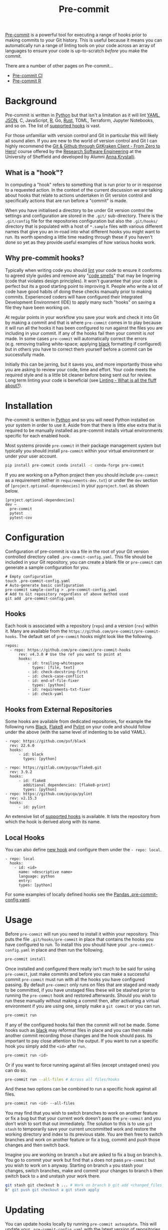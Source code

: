 :PROPERTIES:
:ID:       c76767c4-2a49-42f8-a323-a6d6105e0bce
:mtime:    20230910194920 20230910183127
:ctime:    20230910183127
:END:
#+TITLE: Pre-commit
#+FILETAGS: :git:hooks:pre-commit:

[[https://pre-commit.com/][Pre-commit]] is a powerful tool for executing a range of hooks prior to making commits to your Git history. This is useful
because it means you can automatically run a range of linting tools on your code across an array of languages to ensure
your code is up-to-scratch /before/ you make the commit.

There are a number of other pages on Pre-commit...

+ [[id:8c412a9d-c7ff-4afc-bc05-7bec3f06aa41][Pre-commit CI]]
+ [[id:f00b1609-ba04-4ec2-bbd2-6dec08148776][Pre-commit R]]

* Background
:PROPERTIES:
:CUSTOM_ID: background
:END:
Pre-commit is written in [[id:5b5d1562-ecb4-4199-b530-e7993723e112][Python]] but that isn't a limitation as it will lint [[id:fac7a695-9bdf-4a79-9ec3-9945e9a0cba4][YAML]], [[id:950174e1-c936-463a-b4a2-702ca516d95e][JSON]], C, JavaScript, [[id:de9a18a7-b4ef-4a9f-ac99-68f3c76488e5][R]], Go, [[id:3469c33e-7c61-46c7-b01e-655695f3b93c][Rust]],
TOML, Terraform, Jupyter Notebooks, and so on. The list of [[https://pre-commit.com/hooks.html][supported hooks]] is vast.

For those unfamiliar with version control and Git in particular this will likely all sound alien. If you are new to the
world of version control and Git I can highly recommend the [[https://srse-git-github-zero2hero.netlify.app/][Git & Github through GitKraken Client - From Zero to Hero!]]
course offered by the [[https://rse.shef.ac.uk][Research Software Engineering]] at the University of Sheffield and developed by Alumni
[[https://www.r-rse.eu/][Anna Krystalli]].

** What is a "hook"?
:PROPERTIES:
:CUSTOM_ID: what-is-a-hook
:END:
In computing a "hook" refers to something that is run prior to or in response to a requested action. In the context of
the current discussion we are talking about hooks that relate to actions undertaken in Git version control and
specifically actions that are run before a "commit" is made.

When you have initialised a directory to be under Git version control the settings and configuration are stored in the
~.git/~ sub-directory. There is the ~.git/config~ file for the repositories configuration but also the ~.git/hooks/~
directory that is populated with a host of ~*.sample~ files with various different names that give you an in-road into
what different hooks you might want to run. Its worth spending a little time reading through these if you haven't done
so yet as they provide useful examples of how various hooks work.

** Why pre-commit hooks?
:PROPERTIES:
:CUSTOM_ID: why-pre-commit-hooks
:END:
Typically when writing code you should [[https://ns-rse.github.io/posts/linting/][lint]] your code to ensure it conforms to agreed style guides and remove any "[[https://en.wikipedia.org/wiki/Code_smell][code
smells]]" that may be lingering (code that violates design principles). It won't guarantee that your code is perfect but
its a good starting point to improving it. People who write a lot of code have good habits of doing these checks
manually prior to making commits. Experienced coders will have configured their Integrated Development Environment (IDE)
to apply many such "hooks" on saving a file they have been working on.

At regular points in your workflow you save your work and check it into Git by making a commit and that is where
~pre-commit~ comes in to play because it will run all the hooks it has been configured to run against the files you are
including in your commit. If any of the hooks fail then your commit is /not/ made. In some cases ~pre-commit~ will
automatically correct the errors (e.g. removing trailing white-space; applying [[https://github.com/psf/black][black]] formatting if configured) but in
others you have to correct them yourself before a commit can be successfully made.

Initially this can be jarring, but it saves you, and more importantly those who you are asking to review your code, time
and effort. Your code meets the required style and is a little bit cleaner before being sent out for review. Long term
linting your code is beneficial (see [[file:2022-04-19-linting][Linting - What is all the fluff about?]]).

* Installation
:PROPERTIES:
:CUSTOM_ID: installation
:END:
Pre-commit is written in [[id:5b5d1562-ecb4-4199-b530-e7993723e112][Python]] and so you will need Python installed on your system in order to use it. Aside from that
there is little else extra that is required to be manually installed as pre-commit installs virtual environments
specific for each enabled hook.

Most systems provide ~pre-commit~ in their package management system but typically you should install ~pre-commit~
within your virtual environment or under your user account.

#+begin_src sh
  pip install pre-commit conda install -c conda-forge pre-commit
#+end_src

If you are working on a Python project then you should include ~pre-commit~ as a requirement (either in
~requirements-dev.txt~) or under the ~dev~ section of ~[project.optional-dependencies]~ in your ~pyproject.toml~ as
shown below.
#+begin_example
[project.optional-dependencies]
dev ~
  pre-commit
  pytest
  pytest-cov
#+end_example

* Configuration
:PROPERTIES:
:CUSTOM_ID: configuration
:END:
Configuration of pre-commit is via a file in the root of your Git version controlled directory called
~.pre-commit-config.yaml~. This file should be included in your Git repository, you can create a blank file or
~pre-commit~ can generate a sample configuration for you.

#+begin_example
# Empty configuration
touch .pre-commit-config.yaml
# Auto-generate basic configuration
pre-commit sample-config > .pre-commit-config.yaml
# Add to Git repository regardless of above method used
git add .pre-commit-config.yaml
#+end_example

** Hooks
:PROPERTIES:
:CUSTOM_ID: hooks
:END:
Each hook is associated with a repository (~repo~) and a version (~rev~) within it. Many are available from the
~https://github.com/pre-commit/pre-commit-hooks~. The default set of ~pre-commit~ hooks might look like the following.

#+begin_example
repos:
  - repo: https://github.com/pre-commit/pre-commit-hooks
      rev: v4.3.0 # Use the ref you want to point at
      hooks:
          - id: trailing-whitespace
            types: [file, text]
          - id: check-docstring-first
          - id: check-case-conflict
          - id: end-of-file-fixer
            types: [python]
          - id: requirements-txt-fixer
          - id: check-yaml
#+end_example

** Hooks from External Repositories
:PROPERTIES:
:CUSTOM_ID: hooks-from-external-repositories
:END:
Some hooks are available from dedicated repositories, for example the following runs [[https://github.com/psf/black][Black]], [[https://flake8.pycqa.org/en/latest/][Flake8]] and [[https://pylint.pycqa.org/en/latest/][Pylint]] on your
code and should follow under the above (with the same level of indenting to be valid YAML).

#+begin_example
  - repo: https://github.com/psf/black
    rev: 22.6.0
    hooks:
        - id: black
          types: [python]

  - repo: https://gitlab.com/pycqa/flake8.git
    rev: 3.9.2
    hooks:
        - id: flake8
          additional_dependencies: [flake8-print]
          types: [python]
  - repo: https://github.com/pycqa/pylint
    rev: v2.15.3
    hooks:
        - id: pylint
#+end_example

An extensive list of [[https://pre-commit.com/hooks.html][supported hooks]] is available. It lists the repository from
which the hook is derived along with its name.

** Local Hooks
:PROPERTIES:
:CUSTOM_ID: local-hooks
:END:
You can also define [[https://pre-commit.com/#new-hooks][new hook]] and configure them under the ~- repo: local~.

#+begin_example
  - repo: local
    hooks:
      - id: <id>
        name: <descriptive name>
        language: python
        entry:
        types: [python]
#+end_example

For some examples of locally defined hooks see the
[[https://github.com/pandas-dev/pandas/blob/main/.pre-commit-config.yaml][Pandas .pre-commit-config.yaml]].

* Usage
:PROPERTIES:
:CUSTOM_ID: usage
:END:
Before ~pre-commit~ will run you need to install it within your repository. This puts the file ~.git/hooks/pre-commit~
in place that contains the hooks you have configured to run. To install this you should have your
~.pre-commit-config.yaml~ in place and then run the following.

#+begin_src sh
  pre-commit install
#+end_src

Once installed and configured there really isn't much to be said for using ~pre-commit~, just make commits and before
you can make a successful commit ~pre-commit~ must run with all the hooks you have configured passing. By default
~pre-commit~ only runs on files that are staged and ready to be committed, if you have unstaged files these will be
stashed prior to running the ~pre-commit~ hook and restored afterwards. Should you wish to run these manually without
making a commit then, after activating a virtual environment if you are using one, simply make a ~git commit~ or you can
run.

#+begin_src sh
  pre-commit run
#+end_src

If any of the configured hooks fail then the commit will not be made.  Some hooks such as [[https://github.com/psf/black][black]] may reformat files in
place and you can then make another commit recording those changes and the hook should pass. Its important to pay close
attention to the output.  If you want to run a specific hook you simply add the ~<id>~ after ~run~.

#+begin_src sh
  pre-commit run <id>
#+end_src

Or if you want to force running against all files (except unstaged ones) you can do so.

#+begin_src sh
  pre-commit run --all-files # Across all files/hooks
#+end_src

And these two options can be combined to run a specific hook against all files.

#+begin_src sh
  pre-commit run <id> --all-files
#+end_src

You may find that you wish to switch branches to work on another feature or fix a bug but that your current work doesn't
pass the ~pre-commit~ and you don't wish to sort that out immediately. The solution to this is to use ~git stash~ to
temporarily save your current uncommitted work and restore the working directory and index to its previous state. You
are then free to switch branches and work on another feature or fix a bug, commit and push those changes and then switch
back.

Imagine you are working on branch ~a~ but are asked to fix a bug on branch ~b~. You go to commit your work but find that
~a~ does not pass ~pre-commit~ but you wish to work on ~b~ anyway. Starting on branch ~a~ you stash your changes, switch
branches, make and commit your changes to branch ~b~ then switch back to ~a~ and unstash your work there.

#+begin_src sh
  git stash git checkout b ... # Work on branch b git add <changed_files_on_branch_b> git commit -m "Fixing bug on branch
  b" git push git checkout a git stash apply
#+end_src

* Updating
:PROPERTIES:
:CUSTOM_ID: updating
:END:
You can update hooks locally by running ~pre-commit autoupdate~. This will update your ~.pre-commit-config.yaml~ with
the latest version of repositories you have configured and these will run both locally and if you use CI/CD as described
below. However this will /not/ update any packages that are part of the ~- repo: local~ that you may have implemented
and it is your responsibility to handle these.

* Pre-commit CI/CD
:PROPERTIES:
:CUSTOM_ID: pre-commit-cicd
:END:
Ideally contributors will have setup their system to work with pre-commit and be running such checks prior to making
pushes. It is however useful to enable running pre-commit as part of your Continuous Integration/Development pipeline
(CI/CD). This can be done with both [[https://gitlab.com][GitLab]] and [[https://github.com][GitHub]] although similar methods are available for many
[[https://pre-commit.com/#usage-in-continuous-integration][continuous integration systems]].

There is much more to CI with ~pre-commit~ which you can read[[id:8c412a9d-c7ff-4afc-bc05-7bec3f06aa41][git_precommit_ci]]

** GitHub
:PROPERTIES:
:CUSTOM_ID: github
:END:
GitHub actions reside in the ~.github/workflows/~ directory of your project. A simple pre-commit action is available on
the Marketplace at [[https://github.com/marketplace/actions/pre-commit][pre-commit/action]].  Copy this template to ~.github/workflows/pre-commit.yml~ and include it in your
Git repository.

#+begin_src sh
  git add .github/workflows/pre-commit.yml git commit -m "Adding pre-commit GitHub Action" && git push
#+end_src

** GitLab
:PROPERTIES:
:CUSTOM_ID: gitlab
:END:
If you use GitLab the following article describes how to configure a CI job to run as part of your repository.

- [[https://stackoverflow.com/collectives/gitlab/articles/71270196/how-to-use-pre-commit-to-automatically-correct-commits-and-merge-requests-with-g][How to use pre-commit to automatically correct commits and merge requests with GitLab CI]]

* Other Languages

~pre-commit~ doesn't work just with [[id:5b5d1562-ecb4-4199-b530-e7993723e112][Python]], it works with /any/ language. I've written an article on using [[id:f00b1609-ba04-4ec2-bbd2-6dec08148776][Pre-commit
with R]].


* Hooks I use

A non-exhaustive list of hooks that I use by language.

** General

+ ~check-added-large-files~
+ ~check-case-conflict~
+ ~check-toml~
+ ~check-yaml~
+ ~debug-statements~
+ ~end-of-file-fixer~
+ ~mixed-line-ending~
+ ~trailing-whitespaces~

** Markdown

+ ~markdown-cli2~

** Python

+ ~black~
+ ~isort~
+ ~nbQA~
+ ~nbstripout~
+ ~pydoctstyle~
+ ~pylint~
+ ~pyupgrade~
+ ~ruff~

* Links
:PROPERTIES:
:CUSTOM_ID: links
:END:
- [[https://pre-commit.com/][Pre-commit]]
- [[https://pre-commit.com/hooks.html][Supported hooks]]
- [[https://github.com/marketplace/actions/pre-commit][GitHub Action]]
- [[https://stackoverflow.com/collectives/gitlab/articles/71270196/how-to-use-pre-commit-to-automatically-correct-commits-and-merge-requests-with-g][GitLab CI]]

** Hooks

+ [[https://www.pydocstyle.org/en/stable/usage.html#usage-with-the-pre-commit-git-hooks-framework][pydocstyle]]
